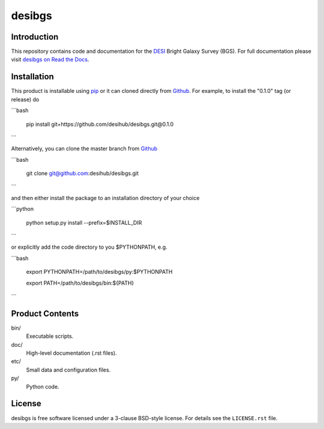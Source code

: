 =======
desibgs
=======

.. image:: https://img.shields.io/travis/desihub/desibgs.svg
    :target: https://travis-ci.org/desihub/desibgs
    :alt: Travis Build Status
.. image:: https://coveralls.io/repos/desihub/desibgs/badge.svg?service=github
    :target: https://coveralls.io/github/desihub/desibgs
    :alt: Test Coverage Status
.. image:: https://readthedocs.org/projects/desibgs/badge/?version=latest
    :target: http://desibgs.readthedocs.org/en/latest/
    :alt: Documentation Status

Introduction
============

This repository contains code and documentation for the DESI_ Bright Galaxy
Survey (BGS).  For full documentation please visit `desibgs on Read the Docs`_.

.. _DESI: https://desi.lbl.gov
.. _`desibgs on Read the Docs`: http://desibgs.readthedocs.org/en/latest/

Installation
============

This product is installable using pip_ or it can cloned directly from `Github`_.
For example, to install the "0.1.0" tag (or release) do

```bash

  pip install git+https://github.com/desihub/desibgs.git@0.1.0
  
```  

Alternatively, you can clone the master branch from `Github`_ 
  
```bash

  git clone git@github.com:desihub/desibgs.git
  
```  

and then either install the package to an installation directory of your
choice

```python

  python setup.py install --prefix=$INSTALL_DIR
  
```

or explicitly add the code directory to you $PYTHONPATH, e.g.

```bash

  export PYTHONPATH=/path/to/desibgs/py:$PYTHONPATH
  
  export PATH=/path/to/desibgs/bin:${PATH}
  
```

.. _pip: http://pip.readthedocs.org
.. _Github: http://https://github.com

Product Contents
================

bin/
    Executable scripts.
doc/
    High-level documentation (.rst files).
etc/
    Small data and configuration files.
py/
    Python code.

License
=======

desibgs is free software licensed under a 3-clause BSD-style license. For details see
the ``LICENSE.rst`` file.
